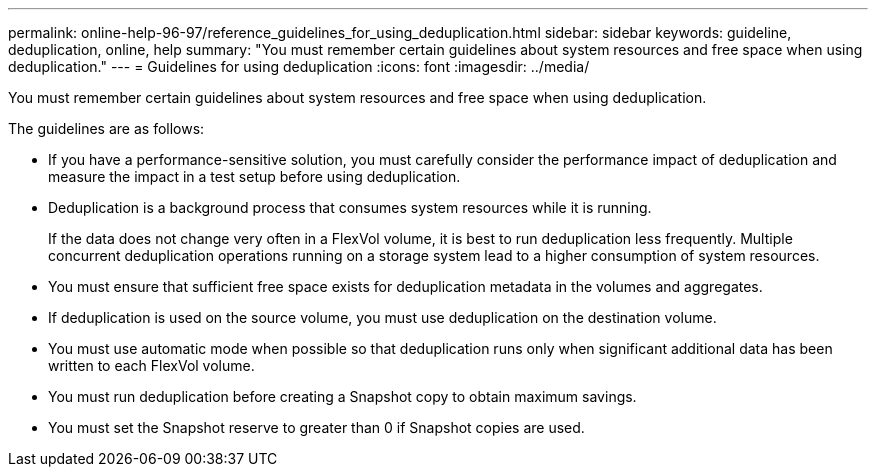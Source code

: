 ---
permalink: online-help-96-97/reference_guidelines_for_using_deduplication.html
sidebar: sidebar
keywords: guideline, deduplication, online, help
summary: "You must remember certain guidelines about system resources and free space when using deduplication."
---
= Guidelines for using deduplication
:icons: font
:imagesdir: ../media/

[.lead]
You must remember certain guidelines about system resources and free space when using deduplication.

The guidelines are as follows:

* If you have a performance-sensitive solution, you must carefully consider the performance impact of deduplication and measure the impact in a test setup before using deduplication.
* Deduplication is a background process that consumes system resources while it is running.
+
If the data does not change very often in a FlexVol volume, it is best to run deduplication less frequently. Multiple concurrent deduplication operations running on a storage system lead to a higher consumption of system resources.

* You must ensure that sufficient free space exists for deduplication metadata in the volumes and aggregates.
* If deduplication is used on the source volume, you must use deduplication on the destination volume.
* You must use automatic mode when possible so that deduplication runs only when significant additional data has been written to each FlexVol volume.
* You must run deduplication before creating a Snapshot copy to obtain maximum savings.
* You must set the Snapshot reserve to greater than 0 if Snapshot copies are used.
